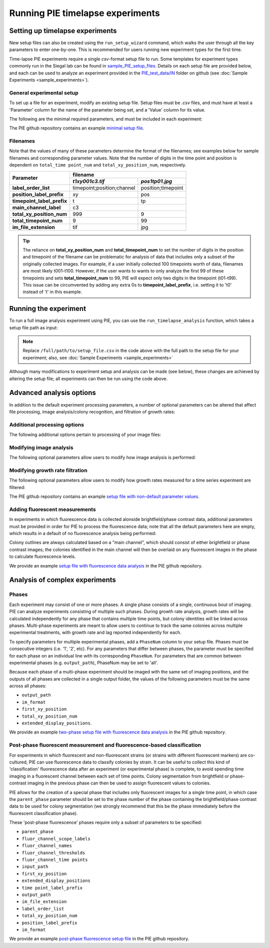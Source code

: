Running PIE timelapse experiments
===================================

.. _setting up timelapse:

Setting up timelapse experiments
----------------------------------

New setup files can also be created using the ``run_setup_wizard`` command, which walks the user through all the key parameters to enter one-by-one. This is recommended for users running new experiment types for the first time.

.. tabs::

    .. tab:: command-line

        .. code-block:: bash

            pie run_setup_wizard

Time-lapse PIE experiments require a single *csv*-format setup file to run. Some templates for experiment types commonly run in the Siegal lab can be found in `sample_PIE_setup_files <https://github.com/Siegallab/PIE/blob/master/sample_PIE_setup_files>`_. Details on each setup file are provided below, and each can be used to analyze an experiment provided in the `PIE_test_data/IN <https://github.com/Siegallab/PIE/blob/master/PIE_test_data/IN>`_ folder on github (see :doc:`Sample Experiments <sample_experiments>`).

General experimental setup
^^^^^^^^^^^^^^^^^^^^^^^^^^

To set up a file for an experiment, modify an existing setup file. Setup files must be *.csv* files, and must have at least a 'Parameter' column for the name of the parameter being set, and a 'Value' column for its value.

The following are the minimal required parameters, and must be included in each experiment:

.. csv-filter:: Required Setup File Parameters
   :file: ../../PIE/PIE_data/param_descriptions.csv
   :included_cols: 0,3
   :widths: 1, 3
   :include: {1: 'required'}
   :width: 100%
   :header-rows: 1
   :stub-columns: 1

The PIE github repository contains an example `minimal setup file <https://github.com/Siegallab/PIE/blob/master/sample_PIE_setup_files/gr_phase_setup_simple.csv>`_.

.. _filename_convention:

Filenames
^^^^^^^^^

Note that the values of many of these parameters determine the format of the filenames; see examples below for sample filenames and corresponding parameter values. Note that the number of digits in the time point and position is dependent on ``total_time point_num`` and ``total_xy_position_num``, respectively.

+----------------------------+---------------------------------------------------------+
|                            | filename                                                |
|                            +----------------------------+----------------------------+
| Parameter                  | *t1xy001c3.tif*            | *pos1tp01.jpg*             |
+============================+============================+============================+
| **label_order_list**       | timepoint;position;channel | position;timepoint         |
+----------------------------+----------------------------+----------------------------+
| **position_label_prefix**  | xy                         | pos                        |
+----------------------------+----------------------------+----------------------------+
| **timepoint_label_prefix** | t                          | tp                         |
+----------------------------+----------------------------+----------------------------+
| **main_channel_label**     | c3                         |                            |
+----------------------------+----------------------------+----------------------------+
| **total_xy_position_num**  | 999                        | 9                          |
+----------------------------+----------------------------+----------------------------+
| **total_timepoint_num**    | 9                          | 99                         |
+----------------------------+----------------------------+----------------------------+
| **im_file_extension**      | tif                        | jpg                        |
+----------------------------+----------------------------+----------------------------+

.. tip::
    The reliance on **total_xy_position_num** and **total_timepoint_num** to set the number of digits in the position and timepoint of the filename can be problematic for analysis of data that includes only a subset of the originally collected images. For example, if a user initially collected 100 timepoints worth of data, filenames are most likely t001-t100. However, if the user wants to wants to only analyze the first 99 of these timepoints and sets **total_timepoint_num** to 99, PIE will expect only two digits in the timepoint (t01-t99). This issue can be circumvented by adding any extra 0s to **timepoint_label_prefix**, i.e. setting it to 't0' instead of 't' in this example.

Running the experiment
----------------------

To run a full image analysis experiment using PIE, you can use the ``run_timelapse_analysis`` function, which takes a setup file path as input:

.. tabs::

    .. tab:: python

        .. code-block:: python

            import PIE
            PIE.run_timelapse_analysis(
                '/full/path/to/setup_file.csv'
                )

    .. tab:: command-line

        .. code-block:: bash

            pie run_timelapse_analysis /full/path/to/setup_file.csv

.. note:: Replace ``/full/path/to/setup_file.csv`` in the code above with the full path to the setup file for your experiment; also, see :doc:`Sample Experiments <sample_experiments>`

Although many modifications to experiment setup and analysis can be made (see below), these changes are achieved by altering the setup file; all experiments can then be run using the code above.

Advanced analysis options
-------------------------

In addition to the default experiment processing parameters, a number of optional parameters can be altered that affect file processing, image analysis/colony recognition, and filtration of growth rates:

Additional processing options
^^^^^^^^^^^^^^^^^^^^^^^^^^^^^

The following additional options pertain to processing of your image files:

.. csv-filter:: Additional general setup file parameters
   :file: ../../PIE/PIE_data/param_descriptions.csv
   :included_cols: 0,2,3
   :widths: 2,1,6
   :include: {1: 'general'}
   :width: 100%
   :header-rows: 1
   :stub-columns: 1

Modifying image analysis
^^^^^^^^^^^^^^^^^^^^^^^^

The following optional parameters allow users to modify how image analysis is performed:

.. csv-filter:: Setup file parameters pertaining to image analysis
   :file: ../../PIE/PIE_data/param_descriptions.csv
   :included_cols: 0,2,3
   :widths: 2,1,6
   :include: {1: 'image analysis'}
   :width: 100%
   :header-rows: 1
   :stub-columns: 1

Modifying growth rate filtration
^^^^^^^^^^^^^^^^^^^^^^^^^^^^^^^^

The following optional parameters allow users to modify how growth rates measured for a time series experiment are filtered:

.. csv-filter:: Setup file parameters pertaining to growth rate filtration
   :file: ../../PIE/PIE_data/param_descriptions.csv
   :included_cols: 0,2,3
   :widths: 2,1,6
   :include: {1: 'growth rate filtration'}
   :width: 100%
   :header-rows: 1
   :stub-columns: 1

The PIE github repository contains an example `setup file with non-default parameter values <https://github.com/Siegallab/PIE/blob/master/sample_PIE_setup_files/gr_phase_setup_simple.csv>`_.

Adding fluorescent measurements
^^^^^^^^^^^^^^^^^^^^^^^^^^^^^^^

In experiments in which fluorescence data is collected alonside brightfield/phase contrast data, additional parameters must be provided in order for PIE to process the fluorescence data; note that all the default parameters here are empty, which results in a default of no fluorescence analysis being performed:

.. csv-filter:: Setup file parameters pertaining to fluorescence measurements
   :file: ../../PIE/PIE_data/param_descriptions.csv
   :included_cols: 0,2,3
   :widths: 2,1,6
   :include: {1: 'fluorescence measurements'}
   :width: 100%
   :header-rows: 1
   :stub-columns: 1

Colony outlines are always calculated based on a "main channel", which should consist of either brightfield or phase contrast images; the colonies identified in the main channel will then be overlaid on any fluorescent images in the phase to calculate fluorescence levels.

We provide an example `setup file with fluorescence data analysis <https://github.com/Siegallab/PIE/blob/master/sample_PIE_setup_files/gr_with_fluor_setup_simple.csv>`_ in the PIE github repository.

Analysis of complex experiments
-------------------------------

.. _phase explanation:

Phases
^^^^^^

Each experiment may consist of one or more phases. A single phase consists of a single, continuous bout of imaging. PIE can analyze experiments consisting of multiple such phases. During growth rate analysis, growth rates will be calculated independently for any phase that contains multiple time points, but colony identities will be linked across phases. Multi-phase experiments are meant to allow users to continue to track the same colonies across multiple experimental treatments, with growth rate and lag reported independently for each.

To specify parameters for multiple experimental phases, add a ``PhaseNum`` column to your setup file. Phases must be consecutive integers (i.e. '1', '2', etc). For any parameters that differ between phases, the parameter must be specified for each phase on an individual line with its corresponding ``PhaseNum``. For parameters that are common between experimental phases (e.g. ``output_path``), PhaseNum may be set to 'all'.

Because each phase of a multi-phase experiment should be imaged with the same set of imaging positions, and the outputs of all phases are collected in a single output folder, the values of the following parameters must be the same across all phases:

+ ``output_path``
+ ``im_format``
+ ``first_xy_position``
+ ``total_xy_position_num``
+ ``extended_display_positions``.

We provide an example `two-phase setup file with fluorescence data analysis <https://github.com/Siegallab/PIE/blob/master/sample_PIE_setup_files/two_phase_setup_simple.csv>`_ in the PIE github repository.

Post-phase fluorescent measurement and fluorescence-based classification
^^^^^^^^^^^^^^^^^^^^^^^^^^^^^^^^^^^^^^^^^^^^^^^^^^^^^^^^^^^^^^^^^^^^^^^^

For experiments in which fluorescent and non-fluorescent strains (or strains with different fluorescent markers) are co-cultured, PIE can use fluorescence data to classify colonies by strain. It can be useful to collect this kind of 'classification' fluorescence data after an experiment (or experimental phase) is complete, to avoid spending time imaging in a fluorescent channel between each set of time points. Colony segmentation from brightfield or phase-contrast imaging in the previous phase can then be used to assign fluorescent values to colonies.

PIE allows for the creation of a special phase that includes only fluorescent images for a single time point, in which case the ``parent_phase`` parameter should be set to the phase number of the phase containing the brightfield/phase contrast data to be used for colony segmentation (we strongly recommend that this be the phase immediately before the fluorescent classification phase).

These 'post-phase fluorescence' phases require only a subset of parameters to be specified:

+ ``parent_phase``
+ ``fluor_channel_scope_labels``
+ ``fluor_channel_names``
+ ``fluor_channel_thresholds``
+ ``fluor_channel_time points``
+ ``input_path``
+ ``first_xy_position``
+ ``extended_display_positions``
+ ``time point_label_prefix``
+ ``output_path``
+ ``im_file_extension``
+ ``label_order_list``
+ ``total_xy_position_num``
+ ``position_label_prefix``
+ ``im_format``

We provide an example `post-phase fluorescence setup file <https://github.com/Siegallab/PIE/blob/master/sample_PIE_setup_files/gr_with_postfluor_setup_simple.csv>`_ in the PIE github repository.

